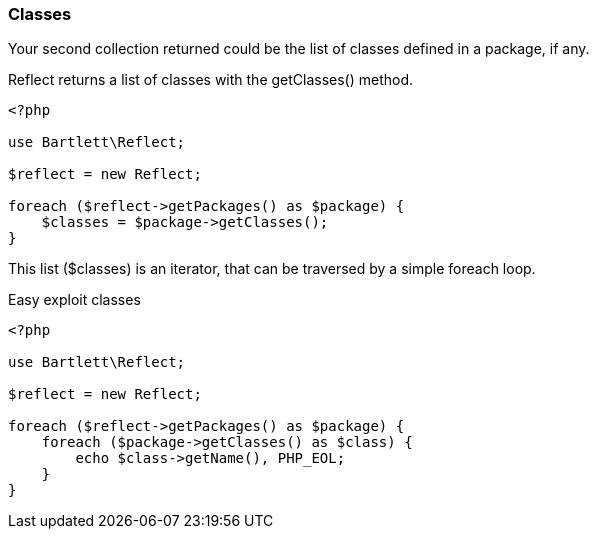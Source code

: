 === Classes
[role="lead"]
Your second collection returned could be the list of classes defined in a package, if any.

[label label-primary]#Reflect# returns a list of classes with the +getClasses()+ method.

[source,php]
----
<?php

use Bartlett\Reflect;

$reflect = new Reflect;

foreach ($reflect->getPackages() as $package) {
    $classes = $package->getClasses();
}
----

This list (+$classes+) is an iterator, that can be traversed by a simple foreach loop.

[source,php]
.Easy exploit classes
----
<?php

use Bartlett\Reflect;

$reflect = new Reflect;

foreach ($reflect->getPackages() as $package) {
    foreach ($package->getClasses() as $class) {
        echo $class->getName(), PHP_EOL;
    }
}
----
